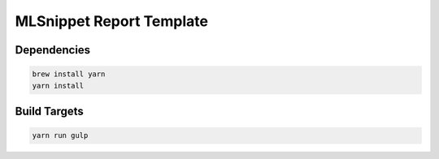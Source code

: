 MLSnippet Report Template
=========================

Dependencies
------------

.. code-block:: bash

    brew install yarn
    yarn install

Build Targets
-------------

.. code-block:: bash

    yarn run gulp
